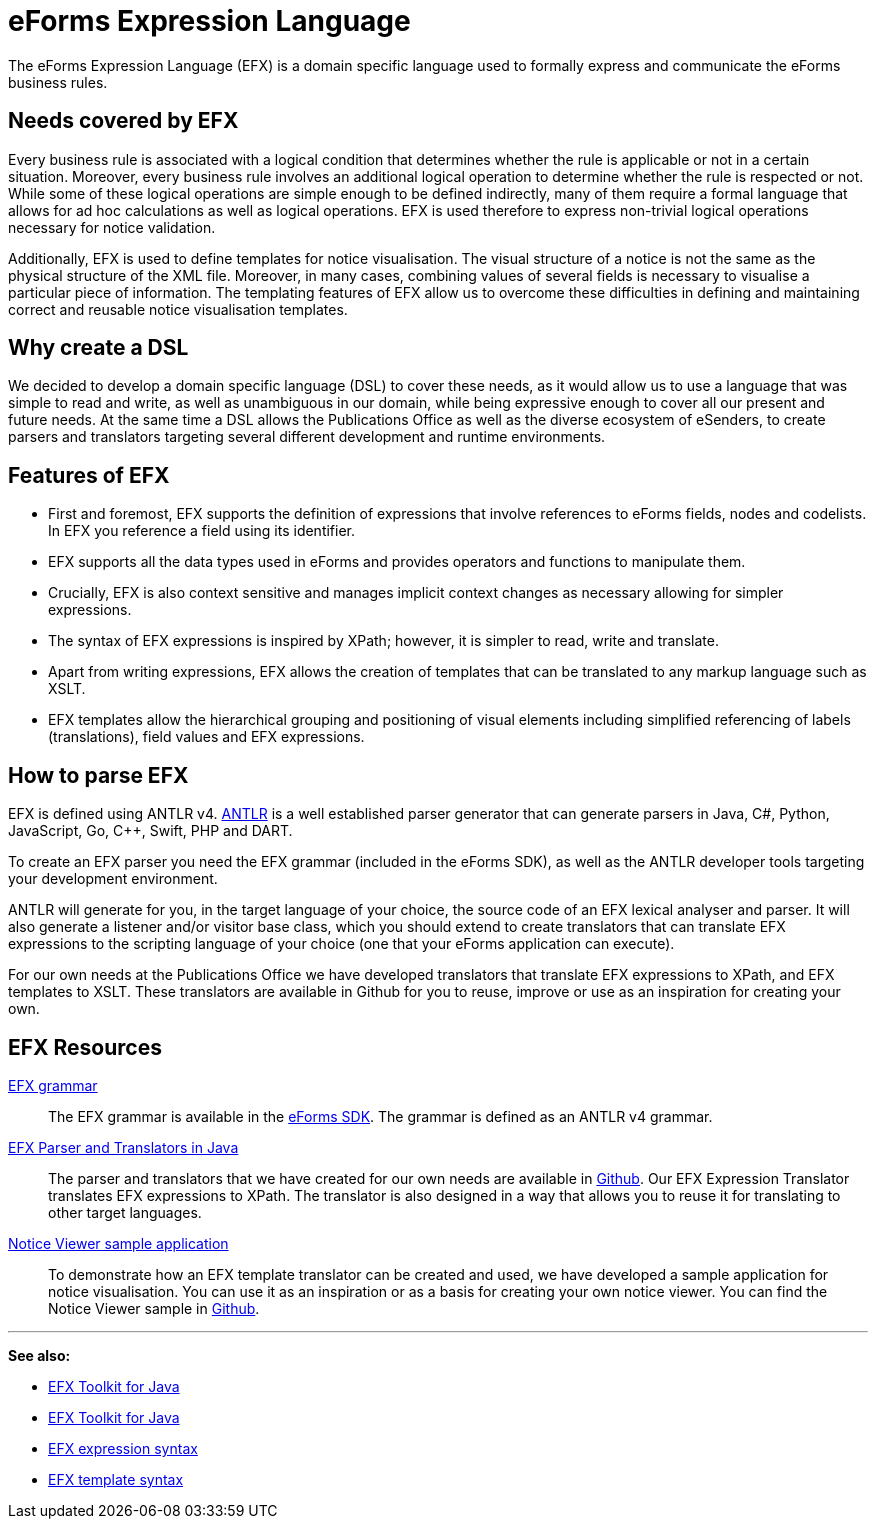 = eForms Expression Language

The eForms Expression Language (EFX) is a domain specific language used to formally express and communicate the eForms business rules.

== Needs covered by EFX
Every business rule is associated with a logical condition that determines whether the rule is applicable or not in a certain situation. Moreover, every business rule involves an additional logical operation to determine whether the rule is respected or not. While some of these logical operations are simple enough to be defined indirectly, many of them require a formal language that allows for ad hoc calculations as well as logical operations. EFX is used therefore to express non-trivial logical operations necessary for notice validation.

Additionally, EFX is used to define templates for notice visualisation. The visual structure of a notice is not the same as the physical structure of the XML file. Moreover, in many cases, combining values of several fields is necessary to visualise a particular piece of information. The templating features of EFX allow us to overcome these difficulties in defining and maintaining correct and reusable notice visualisation templates. 

== Why create a DSL
We decided to develop a domain specific language (DSL) to cover these needs, as it would allow us to use a language that was simple to read and write, as well as unambiguous in our domain, while being expressive enough to cover all our present and future needs. At the same time a DSL allows the Publications Office as well as the diverse ecosystem of eSenders, to create parsers and translators targeting several different development and runtime environments.

== Features of EFX
* First and foremost, EFX supports the definition of expressions that involve references to eForms fields, nodes and codelists. In EFX you reference a field using its identifier.
* EFX supports all the data types used in eForms and provides operators and functions to manipulate them.
* Crucially, EFX is also context sensitive and manages implicit context changes as necessary allowing for simpler expressions.
* The syntax of EFX expressions is inspired by XPath; however, it is simpler to read, write and translate. 
* Apart from writing expressions, EFX allows the creation of templates that can be translated to any markup language such as XSLT. 
* EFX templates allow the hierarchical grouping and positioning of visual elements including simplified referencing of labels (translations), field values and EFX expressions.

== How to parse EFX

EFX is defined using ANTLR v4. https://www.antlr.org[ANTLR] is a well established parser generator that can generate parsers in Java, C#, Python, JavaScript, Go, C++, Swift, PHP and DART. 

To create an EFX parser you need the EFX grammar (included in the eForms SDK), as well as the ANTLR developer tools targeting your development environment.

ANTLR will generate for you, in the target language of your choice, the source code of an EFX lexical analyser and parser. It will also generate a listener and/or visitor base class, which you should extend to create translators that can translate EFX expressions to the scripting language of your choice (one that your eForms application can execute). 

For our own needs at the Publications Office we have developed translators that translate EFX expressions to XPath, and EFX templates to XSLT. These translators are available in Github for you to reuse, improve or use as an inspiration for creating your own.

== EFX Resources

https://github.com/OP-TED/eForms-SDK/tree/main/efx-grammar[EFX grammar]::
The EFX grammar is available in the https://github.com/OP-TED/eForms-SDK[eForms SDK]. The grammar is defined as an ANTLR v4 grammar.

https://github.com/OP-TED/efx-toolkit-java[EFX Parser and Translators in Java]::
The parser and translators that we have created for our own needs are available in https://github.com/OP-TED/efx-toolkit-java[Github]. Our EFX Expression Translator translates EFX expressions to XPath. The translator is also designed in a way that allows you to reuse it for translating to other target languages.

https://github.com/OP-TED/eforms-notice-viewer[Notice Viewer sample application]::
To demonstrate how an EFX template translator can be created and used, we have developed a sample application for notice visualisation. You can use it as an inspiration or as a basis for creating your own notice viewer. You can find the Notice Viewer sample in https://github.com/OP-TED/eforms-notice-viewer[Github].


'''
*See also:*

* xref:eforms-common:efx-toolkit:index.adoc[EFX Toolkit for Java]
* xref:eforms-common:efx-toolkit/index.adoc[EFX Toolkit for Java]
* xref:efx:expression-syntax.adoc[EFX expression syntax]
* xref:efx:template-syntax.adoc[EFX template syntax]

